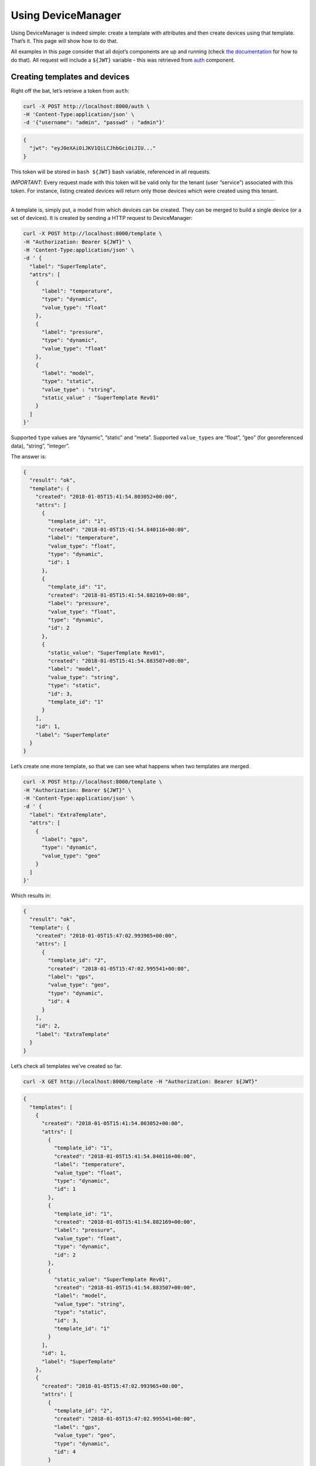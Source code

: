 Using DeviceManager
===================

Using DeviceManager is indeed simple: create a template with attributes
and then create devices using that template. That’s it. This page will
show how to do that.

All examples in this page consider that all dojot’s components are up
and running (check `the
documentation <http://dojotdocs.readthedocs.io/>`_ for how to do that).
All request will include a ``${JWT}`` variable - this was retrieved from
`auth <https://github.com/dojot/auth>`_ component.

Creating templates and devices
------------------------------

Right off the bat, let’s retrieve a token from ``auth``:

.. code:: bash

    curl -X POST http://localhost:8000/auth \
    -H 'Content-Type:application/json' \
    -d '{"username": "admin", "passwd" : "admin"}'

.. code:: json

    {
      "jwt": "eyJ0eXAiOiJKV1QiLCJhbGciOiJIU..."
    }

This token will be stored in ``bash ${JWT}`` bash variable, referenced
in all requests.

*IMPORTANT*: Every request made with this token will be valid only for
the tenant (user “service”) associated with this token. For instance,
listing created devices will return only those devices which were
created using this tenant.

--------------

A template is, simply put, a model from which devices can be created.
They can be merged to build a single device (or a set of devices). It is
created by sending a HTTP request to DeviceManager:

.. code:: bash

    curl -X POST http://localhost:8000/template \
    -H "Authorization: Bearer ${JWT}" \
    -H 'Content-Type:application/json' \
    -d ' {
      "label": "SuperTemplate",
      "attrs": [
        {
          "label": "temperature",
          "type": "dynamic",
          "value_type": "float"
        },
        {
          "label": "pressure",
          "type": "dynamic",
          "value_type": "float"
        },
        {
          "label": "model",
          "type": "static",
          "value_type" : "string",
          "static_value" : "SuperTemplate Rev01"
        }
      ]
    }'

Supported ``type`` values are “dynamic”, “static” and “meta”. Supported
``value_types`` are “float”, “geo” (for georeferenced data), “string”,
“integer”.

The answer is:

.. code:: json

    {
      "result": "ok",
      "template": {
        "created": "2018-01-05T15:41:54.803052+00:00",
        "attrs": [
          {
            "template_id": "1",
            "created": "2018-01-05T15:41:54.840116+00:00",
            "label": "temperature",
            "value_type": "float",
            "type": "dynamic",
            "id": 1
          },
          {
            "template_id": "1",
            "created": "2018-01-05T15:41:54.882169+00:00",
            "label": "pressure",
            "value_type": "float",
            "type": "dynamic",
            "id": 2
          },
          {
            "static_value": "SuperTemplate Rev01",
            "created": "2018-01-05T15:41:54.883507+00:00",
            "label": "model",
            "value_type": "string",
            "type": "static",
            "id": 3,
            "template_id": "1"
          }
        ],
        "id": 1,
        "label": "SuperTemplate"
      }
    }

Let’s create one more template, so that we can see what happens when two
templates are merged.

.. code:: bash

    curl -X POST http://localhost:8000/template \
    -H "Authorization: Bearer ${JWT}" \
    -H 'Content-Type:application/json' \
    -d ' {
      "label": "ExtraTemplate",
      "attrs": [
        {
          "label": "gps",
          "type": "dynamic",
          "value_type": "geo"
        }
      ]
    }'

Which results in:

.. code:: json

    {
      "result": "ok",
      "template": {
        "created": "2018-01-05T15:47:02.993965+00:00",
        "attrs": [
          {
            "template_id": "2",
            "created": "2018-01-05T15:47:02.995541+00:00",
            "label": "gps",
            "value_type": "geo",
            "type": "dynamic",
            "id": 4
          }
        ],
        "id": 2,
        "label": "ExtraTemplate"
      }
    }

Let’s check all templates we’ve created so far.

.. code:: bash

    curl -X GET http://localhost:8000/template -H "Authorization: Bearer ${JWT}"

.. code:: json

    {
      "templates": [
        {
          "created": "2018-01-05T15:41:54.803052+00:00",
          "attrs": [
            {
              "template_id": "1",
              "created": "2018-01-05T15:41:54.840116+00:00",
              "label": "temperature",
              "value_type": "float",
              "type": "dynamic",
              "id": 1
            },
            {
              "template_id": "1",
              "created": "2018-01-05T15:41:54.882169+00:00",
              "label": "pressure",
              "value_type": "float",
              "type": "dynamic",
              "id": 2
            },
            {
              "static_value": "SuperTemplate Rev01",
              "created": "2018-01-05T15:41:54.883507+00:00",
              "label": "model",
              "value_type": "string",
              "type": "static",
              "id": 3,
              "template_id": "1"
            }
          ],
          "id": 1,
          "label": "SuperTemplate"
        },
        {
          "created": "2018-01-05T15:47:02.993965+00:00",
          "attrs": [
            {
              "template_id": "2",
              "created": "2018-01-05T15:47:02.995541+00:00",
              "label": "gps",
              "value_type": "geo",
              "type": "dynamic",
              "id": 4
            }
          ],
          "id": 2,
          "label": "ExtraTemplate"
        }
      ],
      "pagination": {
        "has_next": false,
        "next_page": null,
        "total": 1,
        "page": 1
      }
    }

Now devices can be created using these two templates. Such request would
be:

.. code:: bash

    curl -X POST http://localhost:8000/device \
    -H "Authorization: Bearer ${JWT}" \
    -H 'Content-Type:application/json' \
    -d ' {
      "templates": [
        "1",
        "2"
      ],
      "label": "device"
    }'

The result is:

.. code:: json

    {
      "device": {
        "templates": [
          1,
          2
        ],
        "created": "2018-01-05T17:33:31.605748+00:00",
        "attrs": {
          "1": [
            {
              "template_id": "1",
              "created": "2018-01-05T15:41:54.840116+00:00",
              "label": "temperature",
              "value_type": "float",
              "type": "dynamic",
              "id": 1
            },
            {
              "template_id": "1",
              "created": "2018-01-05T15:41:54.882169+00:00",
              "label": "pressure",
              "value_type": "float",
              "type": "dynamic",
              "id": 2
            },
            {
              "static_value": "SuperTemplate Rev01",
              "created": "2018-01-05T15:41:54.883507+00:00",
              "label": "model",
              "value_type": "string",
              "type": "static",
              "id": 3,
              "template_id": "1"
            }
          ],
          "2": [
            {
              "template_id": "2",
              "created": "2018-01-05T15:47:02.995541+00:00",
              "label": "gps",
              "value_type": "geo",
              "type": "dynamic",
              "id": 4
            }
          ]
        },
        "id": "b7bd",
        "label": "device"
      },
      "message": "device created"
    }

Notice how the resulting device is structured: it has a list of related
templates (``template`` attribute) and each of its attributes are
separated by template ID: ``temperature``, ``pressure`` and ``model``
are inside attribute ``1`` (ID of the first created template) and
``gps`` is inside attribute ``2`` (ID of the second template). The new
device ID can be found in the ``id`` attribute, which is ``b7bd``.

A few considerations must be made:

-  If the templates used to compose this new device had attributes with
   the same name, an error would be generated and the device would not
   be created.
-  If any of the related templates are removed, all its attributes will
   also be removed from the devices that were created using it. So be
   careful.

Let’s retrieve this new device:

.. code:: bash

    curl -X GET http://localhost:8000/device -H "Authorization: Bearer ${JWT}"

This request will list all created devices for the tenant.

.. code:: json

    {
      "pagination": {
        "has_next": false,
        "next_page": null,
        "total": 1,
        "page": 1
      },
      "devices": [
        {
          "templates": [
            1,
            2
          ],
          "created": "2018-01-05T17:33:31.605748+00:00",
          "attrs": {
            "1": [
              {
                "template_id": "1",
                "created": "2018-01-05T15:41:54.840116+00:00",
                "label": "temperature",
                "value_type": "float",
                "type": "dynamic",
                "id": 1
              },
              {
                "template_id": "1",
                "created": "2018-01-05T15:41:54.882169+00:00",
                "label": "pressure",
                "value_type": "float",
                "type": "dynamic",
                "id": 2
              },
              {
                "static_value": "SuperTemplate Rev01",
                "created": "2018-01-05T15:41:54.883507+00:00",
                "label": "model",
                "value_type": "string",
                "type": "static",
                "id": 3,
                "template_id": "1"
              }
            ],
            "2": [
              {
                "template_id": "2",
                "created": "2018-01-05T15:47:02.995541+00:00",
                "label": "gps",
                "value_type": "geo",
                "type": "dynamic",
                "id": 4
              }
            ]
          },
          "id": "b7bd",
          "label": "device"
        }
      ]
    }

Removing templates and devices
------------------------------

Removing templates and devices is also very simple. Let’s remove the
device created previously:

.. code:: bash

    curl -X DELETE http://localhost:8000/device/b7bd -H "Authorization: Bearer ${JWT}"

.. code:: json

    {
      "removed_device": {
        "templates": [
          1,
          2
        ],
        "created": "2018-01-05T17:33:31.605748+00:00",
        "attrs": {
          "1": [
            {
              "template_id": "1",
              "created": "2018-01-05T15:41:54.840116+00:00",
              "label": "temperature",
              "value_type": "float",
              "type": "dynamic",
              "id": 1
            },
            {
              "template_id": "1",
              "created": "2018-01-05T15:41:54.882169+00:00",
              "label": "pressure",
              "value_type": "float",
              "type": "dynamic",
              "id": 2
            },
            {
              "static_value": "SuperTemplate Rev01",
              "created": "2018-01-05T15:41:54.883507+00:00",
              "label": "model",
              "value_type": "string",
              "type": "static",
              "id": 3,
              "template_id": "1"
            }
          ],
          "2": [
            {
              "template_id": "2",
              "created": "2018-01-05T15:47:02.995541+00:00",
              "label": "gps",
              "value_type": "geo",
              "type": "dynamic",
              "id": 4
            }
          ]
        },
        "id": "b7bd",
        "label": "device"
      },
      "result": "ok"
    }

Removing templates is also simple:

.. code:: bash

    curl -X DELETE http://localhost:8000/template/1 -H "Authorization: Bearer ${JWT}"

.. code:: json

    {
      "removed": {
        "created": "2018-01-05T15:41:54.803052+00:00",
        "attrs": [
          {
            "template_id": "1",
            "created": "2018-01-05T15:41:54.840116+00:00",
            "label": "temperature",
            "value_type": "float",
            "type": "dynamic",
            "id": 1
          },
          {
            "template_id": "1",
            "created": "2018-01-05T15:41:54.882169+00:00",
            "label": "pressure",
            "value_type": "float",
            "type": "dynamic",
            "id": 2
          },
          {
            "static_value": "SuperTemplate Rev01",
            "created": "2018-01-05T15:41:54.883507+00:00",
            "label": "model",
            "value_type": "string",
            "type": "static",
            "id": 3,
            "template_id": "1"
          }
        ],
        "id": 1,
        "label": "SuperTemplate"
      },
      "result": "ok"
    }

These are the very basic operations performed by DeviceManager. All
operations can be found in `API documentation <api.html>`_.
